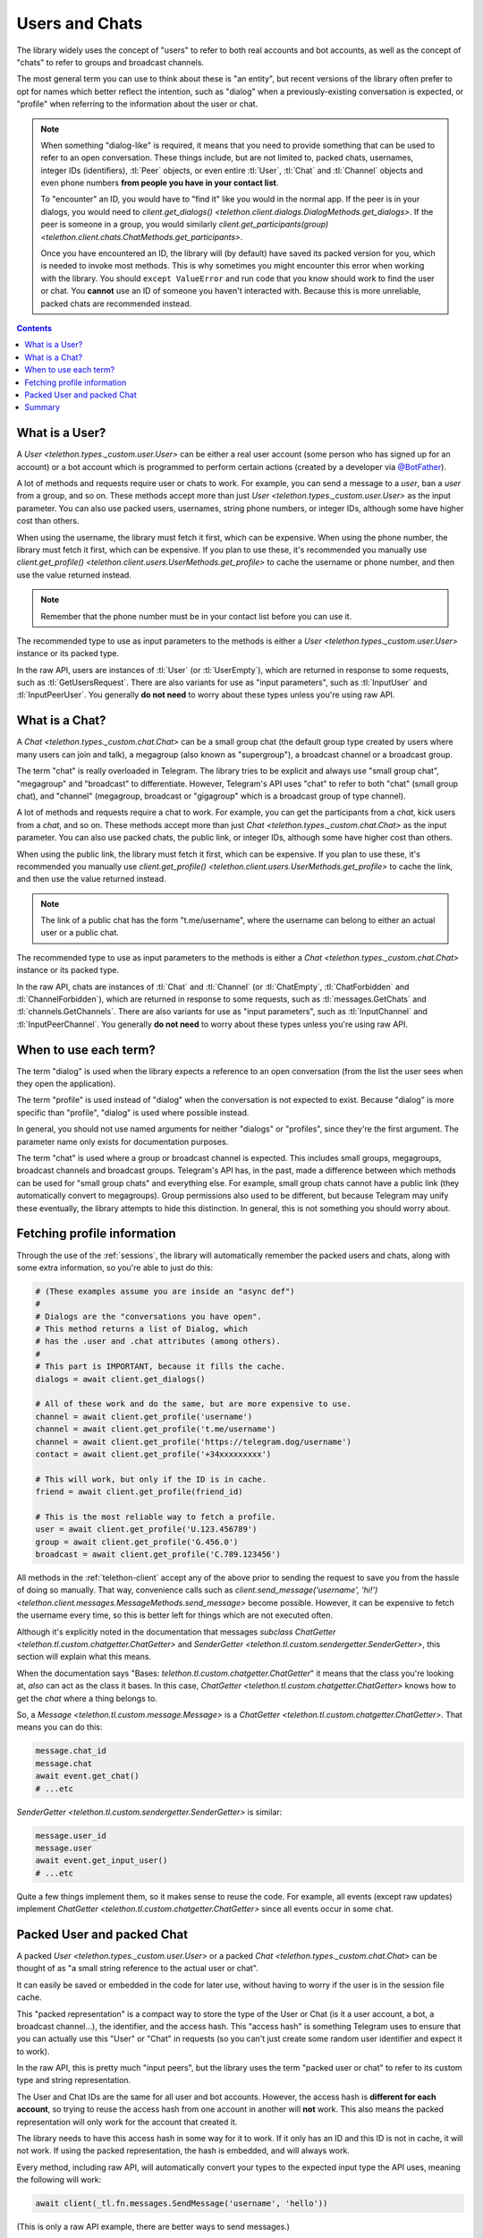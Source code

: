.. _entities:

===============
Users and Chats
===============

The library widely uses the concept of "users" to refer to both real accounts
and bot accounts, as well as the concept of "chats" to refer to groups and
broadcast channels.

The most general term you can use to think about these is "an entity", but
recent versions of the library often prefer to opt for names which better
reflect the intention, such as "dialog" when a previously-existing
conversation is expected, or "profile" when referring to the information about
the user or chat.

.. note::

    When something "dialog-like" is required, it means that you need to
    provide something that can be used to refer to an open conversation.
    These things include, but are not limited to, packed chats, usernames,
    integer IDs (identifiers), :tl:`Peer` objects, or even entire :tl:`User`,
    :tl:`Chat` and :tl:`Channel` objects and even phone numbers **from people
    you have in your contact list**.

    To "encounter" an ID, you would have to "find it" like you would in the
    normal app. If the peer is in your dialogs, you would need to
    `client.get_dialogs() <telethon.client.dialogs.DialogMethods.get_dialogs>`.
    If the peer is someone in a group, you would similarly
    `client.get_participants(group) <telethon.client.chats.ChatMethods.get_participants>`.

    Once you have encountered an ID, the library will (by default) have saved
    its packed version for you, which is needed to invoke most methods.
    This is why sometimes you might encounter this error when working with
    the library. You should ``except ValueError`` and run code that you know
    should work to find the user or chat. You **cannot** use an ID of someone
    you haven't interacted with. Because this is more unreliable, packed chats
    are recommended instead.


.. contents::


What is a User?
===============

A `User <telethon.types._custom.user.User>` can be either a real user account
(some person who has signed up for an account) or a bot account which is
programmed to perform certain actions (created by a developer via
`@BotFather <https://t.me/BotFather>`_).

A lot of methods and requests require user or chats to work. For example,
you can send a message to a *user*, ban a *user* from a group, and so on.
These methods accept more than just `User <telethon.types._custom.user.User>`
as the input parameter. You can also use packed users, usernames, string phone
numbers, or integer IDs, although some have higher cost than others.

When using the username, the library must fetch it first, which can be
expensive. When using the phone number, the library must fetch it first, which
can be expensive. If you plan to use these, it's recommended you manually use
`client.get_profile() <telethon.client.users.UserMethods.get_profile>` to cache
the username or phone number, and then use the value returned instead.

.. note::

    Remember that the phone number must be in your contact list before you
    can use it.

The recommended type to use as input parameters to the methods is either a
`User <telethon.types._custom.user.User>` instance or its packed type.

In the raw API, users are instances of :tl:`User` (or :tl:`UserEmpty`), which
are returned in response to some requests, such as :tl:`GetUsersRequest`.
There are also variants for use as "input parameters", such as :tl:`InputUser`
and :tl:`InputPeerUser`. You generally **do not need** to worry about these
types unless you're using raw API.


What is a Chat?
===============

A `Chat <telethon.types._custom.chat.Chat>` can be a small group chat (the
default group type created by users where many users can join and talk), a
megagroup (also known as "supergroup"), a broadcast channel or a broadcast
group.

The term "chat" is really overloaded in Telegram. The library tries to be
explicit and always use "small group chat", "megagroup" and "broadcast" to
differentiate. However, Telegram's API uses "chat" to refer to both "chat"
(small group chat), and "channel" (megagroup, broadcast or "gigagroup" which
is a broadcast group of type channel).

A lot of methods and requests require a chat to work. For example,
you can get the participants from a *chat*, kick users from a *chat*, and so on.
These methods accept more than just `Chat <telethon.types._custom.chat.Chat>`
as the input parameter. You can also use packed chats, the public link, or
integer IDs, although some have higher cost than others.

When using the public link, the library must fetch it first, which can be
expensive. If you plan to use these, it's recommended you manually use
`client.get_profile() <telethon.client.users.UserMethods.get_profile>` to cache
the link, and then use the value returned instead.

.. note::

    The link of a public chat has the form "t.me/username", where the username
    can belong to either an actual user or a public chat.

The recommended type to use as input parameters to the methods is either a
`Chat <telethon.types._custom.chat.Chat>` instance or its packed type.

In the raw API, chats are instances of :tl:`Chat` and :tl:`Channel` (or
:tl:`ChatEmpty`, :tl:`ChatForbidden` and :tl:`ChannelForbidden`), which
are returned in response to some requests, such as :tl:`messages.GetChats`
and :tl:`channels.GetChannels`. There are also variants for use as "input
parameters", such as :tl:`InputChannel` and :tl:`InputPeerChannel`. You
generally **do not need** to worry about these types unless you're using raw API.


When to use each term?
======================

The term "dialog" is used when the library expects a reference to an open
conversation (from the list the user sees when they open the application).

The term "profile" is used instead of "dialog" when the conversation is not
expected to exist. Because "dialog" is more specific than "profile", "dialog"
is used where possible instead.

In general, you should not use named arguments for neither "dialogs" or
"profiles", since they're the first argument. The parameter name only exists
for documentation purposes.

The term "chat" is used where a group or broadcast channel is expected. This
includes small groups, megagroups, broadcast channels and broadcast groups.
Telegram's API has, in the past, made a difference between which methods can
be used for "small group chats" and everything else. For example, small group
chats cannot have a public link (they automatically convert to megagroups).
Group permissions also used to be different, but because Telegram may unify
these eventually, the library attempts to hide this distinction. In general,
this is not something you should worry about.


Fetching profile information
============================

Through the use of the :ref:`sessions`, the library will automatically
remember the packed users and chats, along with some extra information,
so you're able to just do this:

.. code-block:: python

    # (These examples assume you are inside an "async def")
    #
    # Dialogs are the "conversations you have open".
    # This method returns a list of Dialog, which
    # has the .user and .chat attributes (among others).
    #
    # This part is IMPORTANT, because it fills the cache.
    dialogs = await client.get_dialogs()

    # All of these work and do the same, but are more expensive to use.
    channel = await client.get_profile('username')
    channel = await client.get_profile('t.me/username')
    channel = await client.get_profile('https://telegram.dog/username')
    contact = await client.get_profile('+34xxxxxxxxx')

    # This will work, but only if the ID is in cache.
    friend = await client.get_profile(friend_id)

    # This is the most reliable way to fetch a profile.
    user = await client.get_profile('U.123.456789')
    group = await client.get_profile('G.456.0')
    broadcast = await client.get_profile('C.789.123456')


All methods in the :ref:`telethon-client` accept any of the above
prior to sending the request to save you from the hassle of doing so manually.
That way, convenience calls such as `client.send_message('username', 'hi!')
<telethon.client.messages.MessageMethods.send_message>` become possible.
However, it can be expensive to fetch the username every time, so this is
better left for things which are not executed often.

Although it's explicitly noted in the documentation that messages
*subclass* `ChatGetter <telethon.tl.custom.chatgetter.ChatGetter>`
and `SenderGetter <telethon.tl.custom.sendergetter.SenderGetter>`,
this section will explain what this means.

When the documentation says "Bases: `telethon.tl.custom.chatgetter.ChatGetter`"
it means that the class you're looking at, *also* can act as the class it
bases. In this case, `ChatGetter <telethon.tl.custom.chatgetter.ChatGetter>`
knows how to get the *chat* where a thing belongs to.

So, a `Message <telethon.tl.custom.message.Message>` is a
`ChatGetter <telethon.tl.custom.chatgetter.ChatGetter>`.
That means you can do this:

.. code-block:: python

    message.chat_id
    message.chat
    await event.get_chat()
    # ...etc

`SenderGetter <telethon.tl.custom.sendergetter.SenderGetter>` is similar:

.. code-block:: python

    message.user_id
    message.user
    await event.get_input_user()
    # ...etc

Quite a few things implement them, so it makes sense to reuse the code.
For example, all events (except raw updates) implement `ChatGetter
<telethon.tl.custom.chatgetter.ChatGetter>` since all events occur
in some chat.


Packed User and packed Chat
===========================

A packed `User <telethon.types._custom.user.User>` or a packed
`Chat <telethon.types._custom.chat.Chat>` can be thought of as
"a small string reference to the actual user or chat".

It can easily be saved or embedded in the code for later use,
without having to worry if the user is in the session file cache.

This "packed representation" is a compact way to store the type of the User
or Chat (is it a user account, a bot, a broadcast channel…), the identifier,
and the access hash. This "access hash" is something Telegram uses to ensure
that you can actually use this "User" or "Chat" in requests (so you can't just
create some random user identifier and expect it to work).

In the raw API, this is pretty much "input peers", but the library uses the
term "packed user or chat" to refer to its custom type and string
representation.

The User and Chat IDs are the same for all user and bot accounts. However, the
access hash is **different for each account**, so trying to reuse the access
hash from one account in another will **not** work. This also means the packed
representation will only work for the account that created it.

The library needs to have this access hash in some way for it to work.
If it only has an ID and this ID is not in cache, it will not work.
If using the packed representation, the hash is embedded, and will always work.

Every method, including raw API, will automatically convert your types to the
expected input type the API uses, meaning the following will work:


.. code-block:: python

    await client(_tl.fn.messages.SendMessage('username', 'hello'))

(This is only a raw API example, there are better ways to send messages.)


Summary
=======

TL;DR; If you're here because of *"Could not find the input peer for"*,
you must ask yourself, "how did I find this user or chat through official
applications"? Now do the same with the library. Use what applies:

.. code-block:: python

    # (These examples assume you are inside an "async def")
    async with client:
        # Does it have a username? Use it!
        user = await client.get_profile(username)

        # Do you have a conversation open with them? Get dialogs.
        await client.get_dialogs()

        # Are they participants of some group? Get them.
        await client.get_participants('username')

        # Is the user the original sender of a forwarded message? Fetch the message.
        await client.get_messages('username', 100)

        # NOW you can use the ID anywhere!
        await client.send_message(123456, 'Hi!')

        user = await client.get_profile(123456)
        print(user)

Once the library has "seen" the user or chat, you can use their **integer** ID.
You can't use users or chats from IDs the library hasn't seen. You must make
the library see them *at least once* and disconnect properly. You know where
the user or chat are, and you must tell the library. It won't guess for you.

This is why it's recommended to use the packed versions instead. They will
always work (unless Telegram, for some very unlikely reason, changes the way
using users and chats works, of course).
